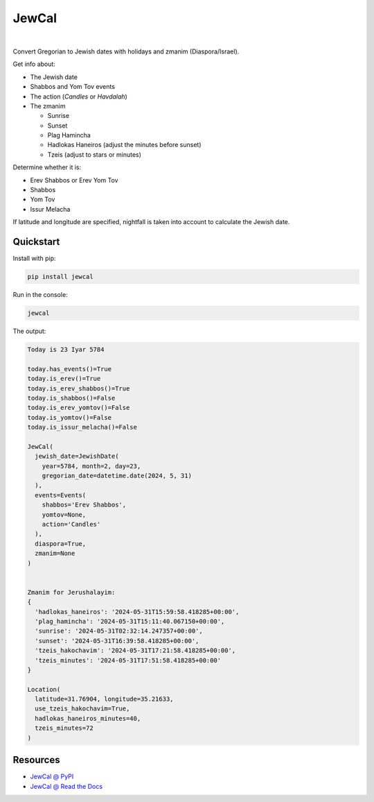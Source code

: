 .. include_title_start

JewCal
======

.. include_title_end



.. image:: https://github.com/essel-dev/jewcal/actions/workflows/tests.yml/badge.svg
    :target: https://github.com/essel-dev/jewcal/actions/workflows/tests.yml
    :alt: Tests Status
.. image:: https://github.com/essel-dev/jewcal/actions/workflows/pypi.yml/badge.svg
    :target: https://github.com/essel-dev/jewcal/actions/workflows/pypi.yml
    :alt: PyPi Status
.. image:: https://readthedocs.org/projects/jewcal/badge/?version=latest
    :target: https://jewcal.readthedocs.io/en/latest/?badge=latest
    :alt: Documentation Status

|



.. include_intro_start

Convert Gregorian to Jewish dates with holidays and zmanim (Diaspora/Israel).

Get info about:

* The Jewish date
* Shabbos and Yom Tov events
* The action (`Candles` or `Havdalah`)
* The zmanim

  * Sunrise
  * Sunset
  * Plag Hamincha
  * Hadlokas Haneiros (adjust the minutes before sunset)
  * Tzeis (adjust to stars or minutes)


Determine whether it is:

* Erev Shabbos or Erev Yom Tov
* Shabbos
* Yom Tov
* Issur Melacha

If latitude and longitude are specified, nightfall is taken into account to calculate
the Jewish date.


.. include_intro_end



.. include_quickstart_start

Quickstart
----------

Install with pip:

.. code-block:: bash

  pip install jewcal


Run in the console:

.. code-block:: bash

  jewcal


The output:

.. code-block:: console

  Today is 23 Iyar 5784

  today.has_events()=True
  today.is_erev()=True
  today.is_erev_shabbos()=True
  today.is_shabbos()=False
  today.is_erev_yomtov()=False
  today.is_yomtov()=False
  today.is_issur_melacha()=False

  JewCal(
    jewish_date=JewishDate(
      year=5784, month=2, day=23,
      gregorian_date=datetime.date(2024, 5, 31)
    ),
    events=Events(
      shabbos='Erev Shabbos',
      yomtov=None,
      action='Candles'
    ),
    diaspora=True,
    zmanim=None
  )


  Zmanim for Jerushalayim:
  {
    'hadlokas_haneiros': '2024-05-31T15:59:58.418285+00:00',
    'plag_hamincha': '2024-05-31T15:11:40.067150+00:00',
    'sunrise': '2024-05-31T02:32:14.247357+00:00',
    'sunset': '2024-05-31T16:39:58.418285+00:00',
    'tzeis_hakochavim': '2024-05-31T17:21:58.418285+00:00',
    'tzeis_minutes': '2024-05-31T17:51:58.418285+00:00'
  }

  Location(
    latitude=31.76904, longitude=35.21633,
    use_tzeis_hakochavim=True,
    hadlokas_haneiros_minutes=40,
    tzeis_minutes=72
  )


.. include_quickstart_end


Resources
---------

- `JewCal @ PyPI <https://pypi.org/project/jewcal/>`_
- `JewCal @ Read the Docs <https://jewcal.readthedocs.io/>`_
